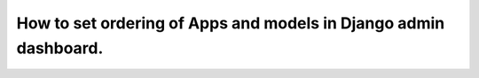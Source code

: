 How to set ordering of Apps and models in Django admin dashboard.
=================================================================
